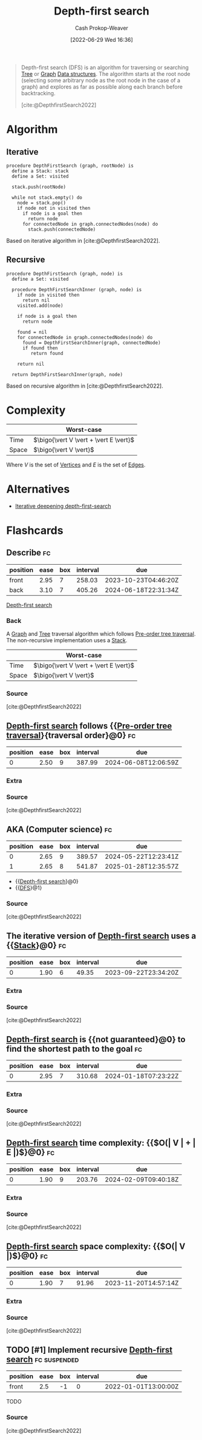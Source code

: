 :PROPERTIES:
:ID:       81c88eaa-3ec9-486c-bcdf-457dd40b4eba
:ROAM_ALIASES: DFS
:LAST_MODIFIED: [2023-08-20 Sun 08:52]
:END:
#+title: Depth-first search
#+hugo_custom_front_matter: :slug "81c88eaa-3ec9-486c-bcdf-457dd40b4eba"
#+author: Cash Prokop-Weaver
#+date: [2022-06-29 Wed 16:36]
#+filetags: :has_todo:concept:

#+begin_quote
Depth-first search (DFS) is an algorithm for traversing or searching [[id:1a068ad5-3e16-4ec4-b238-6fdc5904aeb4][Tree]] or [[id:8bff4dfc-8073-4d45-ab89-7b3f97323327][Graph]] [[id:738c2ba7-a272-417d-9b6d-b6952d765280][Data structures]]. The algorithm starts at the root node (selecting some arbitrary node as the root node in the case of a graph) and explores as far as possible along each branch before backtracking.

[cite:@DepthfirstSearch2022]
#+end_quote

* Algorithm
** Iterative

#+begin_src
procedure DepthFirstSearch (graph, rootNode) is
  define a Stack: stack
  define a Set: visited

  stack.push(rootNode)

  while not stack.empty() do
    node = stack.pop()
    if node not in visited then
      if node is a goal then
        return node
      for connectedNode in graph.connectedNodes(node) do
        stack.push(connectedNode)
#+end_src

Based on iterative algorithm in [cite:@DepthfirstSearch2022].
#+end_quote
** Recursive

#+begin_src
procedure DepthFirstSearch (graph, node) is
  define a Set: visited

  procedure DepthFirstSearchInner (graph, node) is
    if node in visited then
      return nil
    visited.add(node)

    if node is a goal then
      return node

    found = nil
    for connectedNode in graph.connectedNodes(node) do
      found = DepthFirstSearchInner(graph, connectedNode)
      if found then
         return found

    return nil

  return DepthFirstSearchInner(graph, node)
#+end_src

Based on recursive algorithm in [cite:@DepthfirstSearch2022].

* Complexity

|       | Worst-case                               |
|-------+------------------------------------------|
| Time  | \(\bigo{\vert V \vert + \vert E \vert}\) |
| Space | \(\bigo{\vert V \vert}\)                 |

Where \(V\) is the set of [[id:1b2526af-676d-4c0f-aa85-1ba05b8e7a93][Vertices]] and \(E\) is the set of [[id:7211246e-d3da-491e-a493-e84ba820e63f][Edges]].

* Alternatives
- [[id:0ad51c11-995b-4437-a218-82df11697f7a][Iterative deepening depth-first-search]]

* Flashcards
:PROPERTIES:
:ANKI_DECK: Default
:END:
** Describe :fc:
:PROPERTIES:
:ID:       37f26d0b-c80e-4a1b-a26e-4b76ccbf1e05
:ANKI_NOTE_ID: 1656857069633
:FC_CREATED: 2022-07-03T14:04:29Z
:FC_TYPE:  double
:END:
:REVIEW_DATA:
| position | ease | box | interval | due                  |
|----------+------+-----+----------+----------------------|
| front    | 2.95 |   7 |   258.03 | 2023-10-23T04:46:20Z |
| back     | 3.10 |   7 |   405.26 | 2024-06-18T22:31:34Z |
:END:

[[id:81c88eaa-3ec9-486c-bcdf-457dd40b4eba][Depth-first search]]

*** Back
A [[id:8bff4dfc-8073-4d45-ab89-7b3f97323327][Graph]] and [[id:1a068ad5-3e16-4ec4-b238-6fdc5904aeb4][Tree]] traversal algorithm which follows [[id:2f8c14b5-b44a-4fb9-b2c5-56ca8a48fdd9][Pre-order tree traversal]]. The non-recursive implementation uses a [[id:5ab783c7-9a13-42d2-920d-95f103ac677c][Stack]].

|       | Worst-case                               |
|-------+------------------------------------------|
| Time  | \(\bigo{\vert V \vert + \vert E \vert}\) |
| Space | \(\bigo{\vert V \vert}\)                 |
*** Source
[cite:@DepthfirstSearch2022]

** [[id:81c88eaa-3ec9-486c-bcdf-457dd40b4eba][Depth-first search]] follows {{[[id:2f8c14b5-b44a-4fb9-b2c5-56ca8a48fdd9][Pre-order tree traversal]]}{traversal order}@0} :fc:
:PROPERTIES:
:ID:       80da2ae6-40f7-43ce-9cd8-9b71e4df15fe
:ANKI_NOTE_ID: 1656857070507
:FC_CREATED: 2022-07-03T14:04:30Z
:FC_TYPE:  cloze
:FC_CLOZE_MAX: 1
:FC_CLOZE_TYPE: deletion
:END:
:REVIEW_DATA:
| position | ease | box | interval | due                  |
|----------+------+-----+----------+----------------------|
|        0 | 2.50 |   9 |   387.99 | 2024-06-08T12:06:59Z |
:END:

*** Extra

*** Source
[cite:@DepthfirstSearch2022]


** AKA (Computer science) :fc:
:PROPERTIES:
:ID:       0269b7f7-0564-4900-a617-217d9e0a5fd7
:ANKI_NOTE_ID: 1656857071432
:FC_CREATED: 2022-07-03T14:04:31Z
:FC_TYPE:  cloze
:FC_CLOZE_MAX: 2
:FC_CLOZE_TYPE: deletion
:END:
:REVIEW_DATA:
| position | ease | box | interval | due                  |
|----------+------+-----+----------+----------------------|
|        0 | 2.65 |   9 |   389.57 | 2024-05-22T12:23:41Z |
|        1 | 2.65 |   8 |   541.87 | 2025-01-28T12:35:57Z |
:END:

- {{[[id:81c88eaa-3ec9-486c-bcdf-457dd40b4eba][Depth-first search]]}@0}
- {{[[id:81c88eaa-3ec9-486c-bcdf-457dd40b4eba][DFS]]}@1}

*** Source
[cite:@DepthfirstSearch2022]


** The iterative version of [[id:81c88eaa-3ec9-486c-bcdf-457dd40b4eba][Depth-first search]] uses a {{[[id:5ab783c7-9a13-42d2-920d-95f103ac677c][Stack]]}@0} :fc:
:PROPERTIES:
:ID:       a2bae121-f49c-4b24-ad85-c33cff736918
:ANKI_NOTE_ID: 1656857076357
:FC_CREATED: 2022-07-03T14:04:36Z
:FC_TYPE:  cloze
:FC_CLOZE_MAX: 1
:FC_CLOZE_TYPE: deletion
:END:
:REVIEW_DATA:
| position | ease | box | interval | due                  |
|----------+------+-----+----------+----------------------|
|        0 | 1.90 |   6 |    49.35 | 2023-09-22T23:34:20Z |
:END:

*** Extra

*** Source
[cite:@DepthfirstSearch2022]


** [[id:81c88eaa-3ec9-486c-bcdf-457dd40b4eba][Depth-first search]] is {{not guaranteed}@0} to find the shortest path to the goal :fc:
:PROPERTIES:
:ID:       8ae6545b-095f-42a7-a296-60395bf5c60e
:ANKI_NOTE_ID: 1656857076906
:FC_CREATED: 2022-07-03T14:04:36Z
:FC_TYPE:  cloze
:FC_CLOZE_MAX: 1
:FC_CLOZE_TYPE: deletion
:END:
:REVIEW_DATA:
| position | ease | box | interval | due                  |
|----------+------+-----+----------+----------------------|
|        0 | 2.95 |   7 |   310.68 | 2024-01-18T07:23:22Z |
:END:

*** Extra

*** Source
[cite:@DepthfirstSearch2022]


** [[id:81c88eaa-3ec9-486c-bcdf-457dd40b4eba][Depth-first search]] time complexity: {{$O(\vert V \vert + \vert E \vert)$}@0} :fc:
:PROPERTIES:
:ID:       b12ed8e6-9606-4a72-a552-437fbfcb7c1b
:ANKI_NOTE_ID: 1658437572833
:FC_CREATED: 2022-07-21T21:06:12Z
:FC_TYPE:  cloze
:FC_CLOZE_MAX: 1
:FC_CLOZE_TYPE: deletion
:END:
:REVIEW_DATA:
| position | ease | box | interval | due                  |
|----------+------+-----+----------+----------------------|
|        0 | 1.90 |   9 |   203.76 | 2024-02-09T09:40:18Z |
:END:

*** Extra

*** Source
[cite:@DepthfirstSearch2022]


** [[id:81c88eaa-3ec9-486c-bcdf-457dd40b4eba][Depth-first search]] space complexity: {{$O(\vert V \vert)$}@0} :fc:
:PROPERTIES:
:ID:       dfe4cf84-f5d6-4229-b422-09773d7fe9a1
:ANKI_NOTE_ID: 1658437573584
:FC_CREATED: 2022-07-21T21:06:13Z
:FC_TYPE:  cloze
:FC_CLOZE_MAX: 1
:FC_CLOZE_TYPE: deletion
:END:
:REVIEW_DATA:
| position | ease | box | interval | due                  |
|----------+------+-----+----------+----------------------|
|        0 | 1.90 |   7 |    91.96 | 2023-11-20T14:57:14Z |
:END:
*** Extra
*** Source
[cite:@DepthfirstSearch2022]


** TODO [#1] Implement recursive [[id:81c88eaa-3ec9-486c-bcdf-457dd40b4eba][Depth-first search]] :fc:suspended:
:PROPERTIES:
:ID:       b1c16692-ad44-48bc-8fe0-24d62df2e512
:ANKI_NOTE_ID: 1661442745538
:FC_CREATED: 2022-08-25T15:52:25Z
:FC_TYPE:  normal
:END:
:REVIEW_DATA:
| position | ease | box | interval | due                  |
|----------+------+-----+----------+----------------------|
|        front |  2.5 |  -1 |        0 | 2022-01-01T13:00:00Z |
:END:
TODO
*** Source
[cite:@DepthfirstSearch2022]
#+print_bibliography: